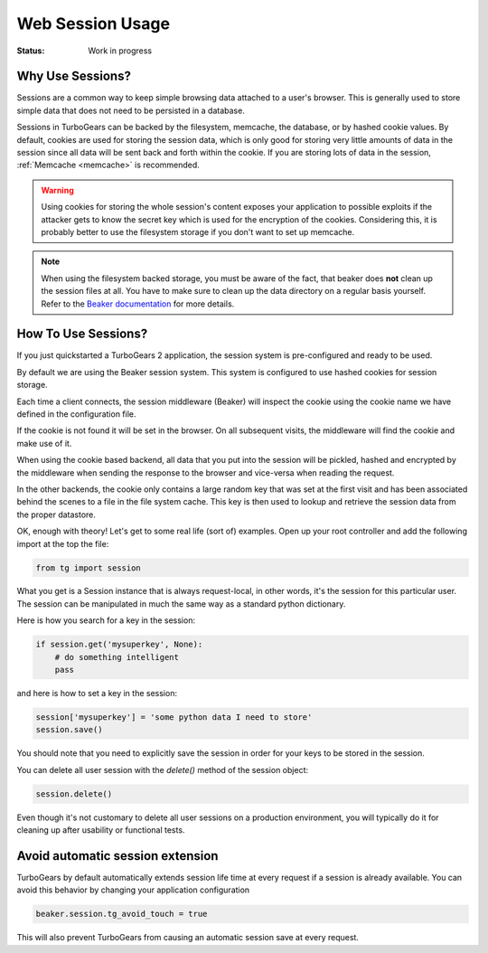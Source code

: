 .. _session:

Web Session Usage
=================

:Status: Work in progress

Why Use Sessions?
-----------------

Sessions are a common way to keep simple browsing data attached to a
user's browser. This is generally used to store simple data that does
not need to be persisted in a database.

Sessions in TurboGears can be backed by the filesystem, memcache, the
database, or by hashed cookie values.  By default, cookies are used
for storing the session data, which is only good for storing very
little amounts of data in the session since all data will be sent
back and forth within the cookie. If you are storing lots of data in
the session, :ref:`Memcache <memcache>` is recommended.

.. warning::

    Using cookies for storing the whole session's content exposes
    your application to possible exploits if the attacker gets to
    know the secret key which is used for the encryption of the
    cookies. Considering this, it is probably better to use the
    filesystem storage if you don't want to set up memcache.

.. note::

    When using the filesystem backed storage, you must be aware of
    the fact, that beaker does **not** clean up the session files
    at all. You have to make sure to clean up the data directory on
    a regular basis yourself.
    Refer to the `Beaker documentation`_ for more details.

.. _Beaker documentation: http://beaker.readthedocs.io/en/latest/sessions.html#removing-expired-old-sessions

How To Use Sessions?
--------------------

If you just quickstarted a TurboGears 2 application, the session
system is pre-configured and ready to be used.

By default we are using the Beaker session system. This system is
configured to use hashed cookies for session storage.

Each time a client connects, the session middleware (Beaker) will
inspect the cookie using the cookie name we have defined in the
configuration file.

If the cookie is not found it will be set in the browser. On all
subsequent visits, the middleware will find the cookie and make use of
it.

When using the cookie based backend, all data that you put into the
session will be pickled, hashed and encrypted by the middleware 
when sending the response to the browser and vice-versa when
reading the request.

In the other backends, the cookie only contains a large random key
that was set at the first visit and has been associated behind the
scenes to a file in the file system cache. This key is then used to
lookup and retrieve the session data from the proper datastore.

OK, enough with theory! Let's get to some real life (sort of)
examples.  Open up your root controller and add the following import
at the top the file:

.. code-block:: python

    from tg import session

What you get is a Session instance that is always request-local, in
other words, it's the session for this particular user.  The session
can be manipulated in much the same way as a standard python
dictionary.

Here is how you search for a key in the session:

.. code-block:: python

    if session.get('mysuperkey', None):
        # do something intelligent
        pass

and here is how to set a key in the session:

.. code-block:: python

    session['mysuperkey'] = 'some python data I need to store'
    session.save()

You should note that you need to explicitly save the session in order for your
keys to be stored in the session.

You can delete all user session with the `delete()` method of the
session object:

.. code-block:: python

    session.delete()

Even though it's not customary to delete all user sessions on a production
environment, you will typically do it for cleaning up after
usability or functional tests.

Avoid automatic session extension
-----------------------------------

TurboGears by default automatically extends session life time
at every request if a session is already available. You can
avoid this behavior by changing your application configuration

.. code-block:: python

    beaker.session.tg_avoid_touch = true

This will also prevent TurboGears from causing an automatic
session save at every request.
